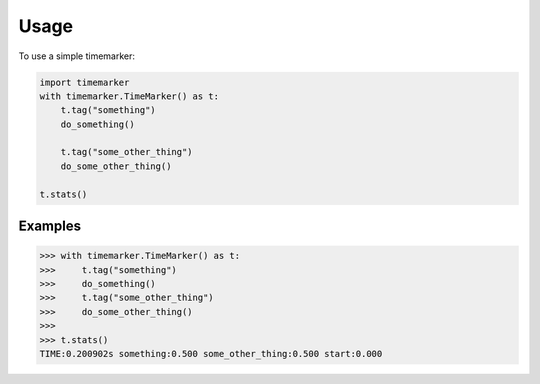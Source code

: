 Usage
======

To use a simple timemarker:

.. code-block:: python

    import timemarker
    with timemarker.TimeMarker() as t:
        t.tag("something")
        do_something()

        t.tag("some_other_thing")
        do_some_other_thing()

    t.stats()

Examples
--------

>>> with timemarker.TimeMarker() as t:
>>>     t.tag("something")
>>>     do_something()
>>>     t.tag("some_other_thing")
>>>     do_some_other_thing()
>>>
>>> t.stats()
TIME:0.200902s something:0.500 some_other_thing:0.500 start:0.000
